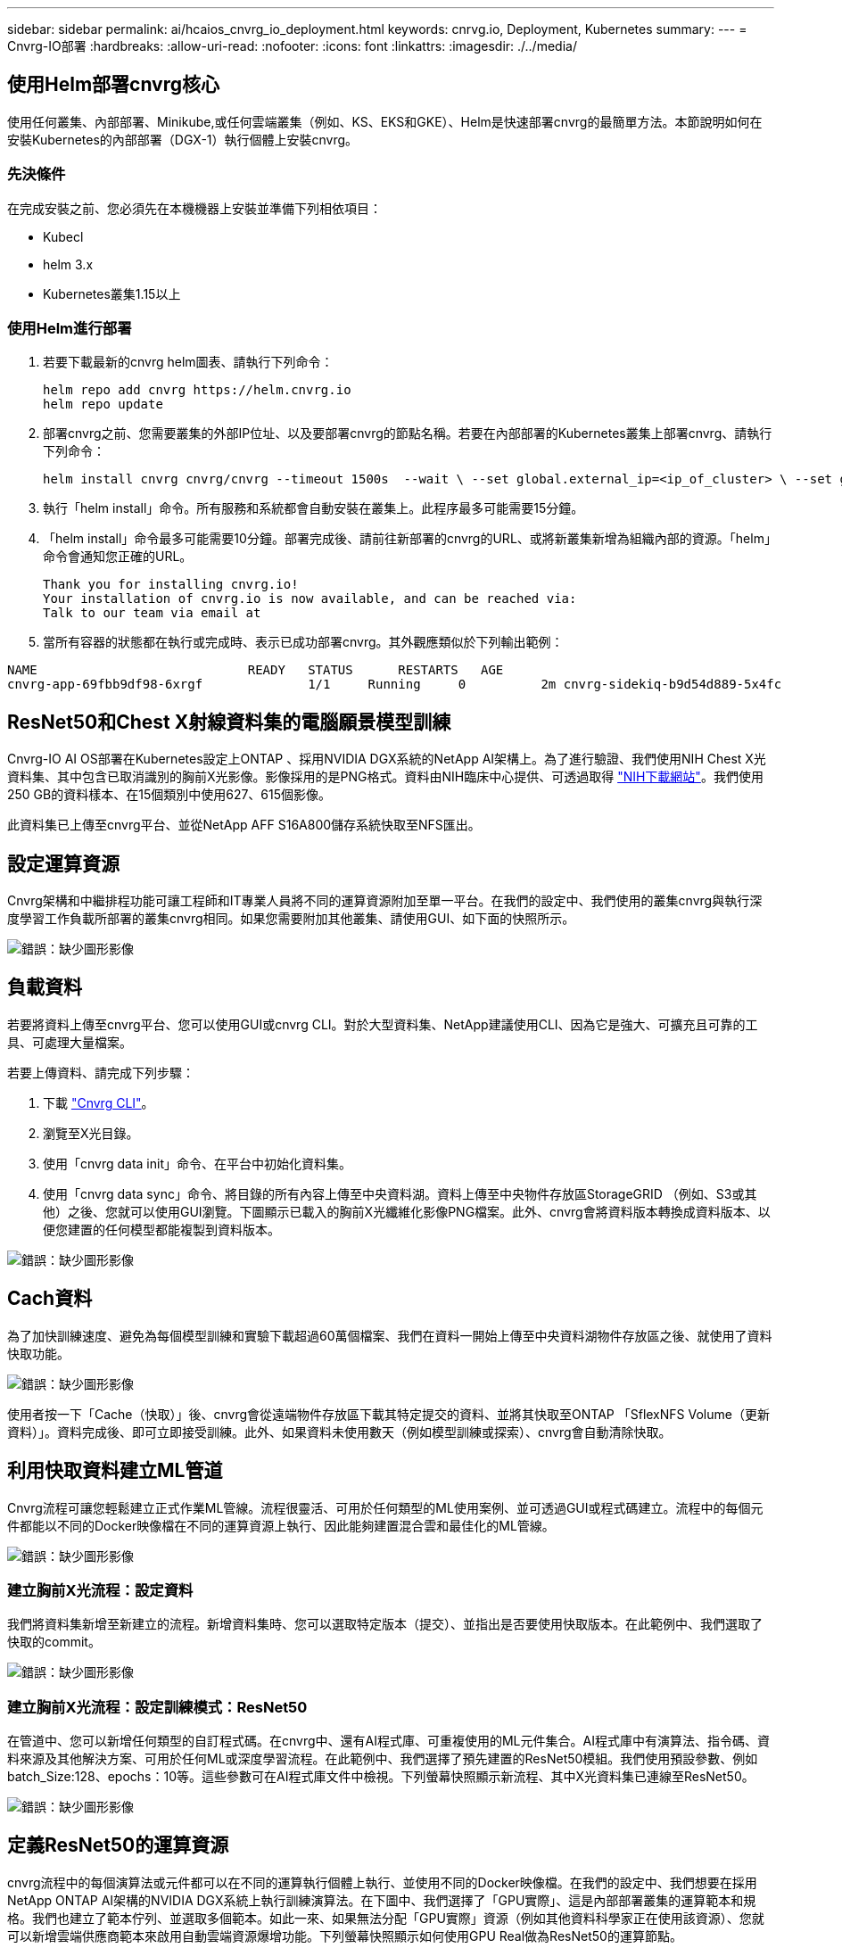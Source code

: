 ---
sidebar: sidebar 
permalink: ai/hcaios_cnvrg_io_deployment.html 
keywords: cnrvg.io, Deployment, Kubernetes 
summary:  
---
= Cnvrg-IO部署
:hardbreaks:
:allow-uri-read: 
:nofooter: 
:icons: font
:linkattrs: 
:imagesdir: ./../media/




== 使用Helm部署cnvrg核心

使用任何叢集、內部部署、Minikube,或任何雲端叢集（例如、KS、EKS和GKE）、Helm是快速部署cnvrg的最簡單方法。本節說明如何在安裝Kubernetes的內部部署（DGX-1）執行個體上安裝cnvrg。



=== 先決條件

在完成安裝之前、您必須先在本機機器上安裝並準備下列相依項目：

* Kubecl
* helm 3.x
* Kubernetes叢集1.15以上




=== 使用Helm進行部署

. 若要下載最新的cnvrg helm圖表、請執行下列命令：
+
....
helm repo add cnvrg https://helm.cnvrg.io
helm repo update
....
. 部署cnvrg之前、您需要叢集的外部IP位址、以及要部署cnvrg的節點名稱。若要在內部部署的Kubernetes叢集上部署cnvrg、請執行下列命令：
+
....
helm install cnvrg cnvrg/cnvrg --timeout 1500s  --wait \ --set global.external_ip=<ip_of_cluster> \ --set global.node=<name_of_node>
....
. 執行「helm install」命令。所有服務和系統都會自動安裝在叢集上。此程序最多可能需要15分鐘。
. 「helm install」命令最多可能需要10分鐘。部署完成後、請前往新部署的cnvrg的URL、或將新叢集新增為組織內部的資源。「helm」命令會通知您正確的URL。
+
....
Thank you for installing cnvrg.io!
Your installation of cnvrg.io is now available, and can be reached via:
Talk to our team via email at
....
. 當所有容器的狀態都在執行或完成時、表示已成功部署cnvrg。其外觀應類似於下列輸出範例：


....
NAME                            READY   STATUS      RESTARTS   AGE
cnvrg-app-69fbb9df98-6xrgf              1/1     Running     0          2m cnvrg-sidekiq-b9d54d889-5x4fc           1/1     Running     0          2m controller-65895b47d4-s96v6             1/1     Running     0          2m init-app-vs-config-wv9c4                0/1     Completed   0          9m init-gateway-vs-config-2zbpp            0/1     Completed   0          9m init-minio-vs-config-cd2rg              0/1     Completed   0          9m minio-0                                 1/1     Running     0          2m postgres-0                              1/1     Running     0          2m redis-695c49c986-kcbt9                  1/1     Running     0          2m seeder-wh655                            0/1     Completed   0          2m speaker-5sghr                           1/1     Running     0          2m
....


== ResNet50和Chest X射線資料集的電腦願景模型訓練

Cnvrg-IO AI OS部署在Kubernetes設定上ONTAP 、採用NVIDIA DGX系統的NetApp AI架構上。為了進行驗證、我們使用NIH Chest X光資料集、其中包含已取消識別的胸前X光影像。影像採用的是PNG格式。資料由NIH臨床中心提供、可透過取得 https://nihcc.app.box.com/v/ChestXray-NIHCC["NIH下載網站"^]。我們使用250 GB的資料樣本、在15個類別中使用627、615個影像。

此資料集已上傳至cnvrg平台、並從NetApp AFF S16A800儲存系統快取至NFS匯出。



== 設定運算資源

Cnvrg架構和中繼排程功能可讓工程師和IT專業人員將不同的運算資源附加至單一平台。在我們的設定中、我們使用的叢集cnvrg與執行深度學習工作負載所部署的叢集cnvrg相同。如果您需要附加其他叢集、請使用GUI、如下面的快照所示。

image:hcaios_image7.png["錯誤：缺少圖形影像"]



== 負載資料

若要將資料上傳至cnvrg平台、您可以使用GUI或cnvrg CLI。對於大型資料集、NetApp建議使用CLI、因為它是強大、可擴充且可靠的工具、可處理大量檔案。

若要上傳資料、請完成下列步驟：

. 下載 https://app.cnvrg.io/docs/cli/install.html["Cnvrg CLI"^]。
. 瀏覽至X光目錄。
. 使用「cnvrg data init」命令、在平台中初始化資料集。
. 使用「cnvrg data sync」命令、將目錄的所有內容上傳至中央資料湖。資料上傳至中央物件存放區StorageGRID （例如、S3或其他）之後、您就可以使用GUI瀏覽。下圖顯示已載入的胸前X光纖維化影像PNG檔案。此外、cnvrg會將資料版本轉換成資料版本、以便您建置的任何模型都能複製到資料版本。


image:hcaios_image8.png["錯誤：缺少圖形影像"]



== Cach資料

為了加快訓練速度、避免為每個模型訓練和實驗下載超過60萬個檔案、我們在資料一開始上傳至中央資料湖物件存放區之後、就使用了資料快取功能。

image:hcaios_image9.png["錯誤：缺少圖形影像"]

使用者按一下「Cache（快取）」後、cnvrg會從遠端物件存放區下載其特定提交的資料、並將其快取至ONTAP 「SflexNFS Volume（更新資料）」。資料完成後、即可立即接受訓練。此外、如果資料未使用數天（例如模型訓練或探索）、cnvrg會自動清除快取。



== 利用快取資料建立ML管道

Cnvrg流程可讓您輕鬆建立正式作業ML管線。流程很靈活、可用於任何類型的ML使用案例、並可透過GUI或程式碼建立。流程中的每個元件都能以不同的Docker映像檔在不同的運算資源上執行、因此能夠建置混合雲和最佳化的ML管線。

image:hcaios_image10.png["錯誤：缺少圖形影像"]



=== 建立胸前X光流程：設定資料

我們將資料集新增至新建立的流程。新增資料集時、您可以選取特定版本（提交）、並指出是否要使用快取版本。在此範例中、我們選取了快取的commit。

image:hcaios_image11.png["錯誤：缺少圖形影像"]



=== 建立胸前X光流程：設定訓練模式：ResNet50

在管道中、您可以新增任何類型的自訂程式碼。在cnvrg中、還有AI程式庫、可重複使用的ML元件集合。AI程式庫中有演算法、指令碼、資料來源及其他解決方案、可用於任何ML或深度學習流程。在此範例中、我們選擇了預先建置的ResNet50模組。我們使用預設參數、例如batch_Size:128、epochs：10等。這些參數可在AI程式庫文件中檢視。下列螢幕快照顯示新流程、其中X光資料集已連線至ResNet50。

image:hcaios_image12.png["錯誤：缺少圖形影像"]



== 定義ResNet50的運算資源

cnvrg流程中的每個演算法或元件都可以在不同的運算執行個體上執行、並使用不同的Docker映像檔。在我們的設定中、我們想要在採用NetApp ONTAP AI架構的NVIDIA DGX系統上執行訓練演算法。在下圖中、我們選擇了「GPU實際」、這是內部部署叢集的運算範本和規格。我們也建立了範本佇列、並選取多個範本。如此一來、如果無法分配「GPU實際」資源（例如其他資料科學家正在使用該資源）、您就可以新增雲端供應商範本來啟用自動雲端資源爆增功能。下列螢幕快照顯示如何使用GPU Real做為ResNet50的運算節點。

image:hcaios_image13.png["錯誤：缺少圖形影像"]



=== 追蹤及監控結果

執行流程之後、cnvrg會觸發追蹤與監控引擎。每次流程執行都會自動記錄並即時更新。超參數、度量、資源使用率（GPU使用率等）、程式碼版本、成品、記錄、 「實驗」區段會自動提供這些功能、如下圖所示。

image:hcaios_image14.png["錯誤：缺少圖形影像"]

image:hcaios_image15.png["錯誤：缺少圖形影像"]
